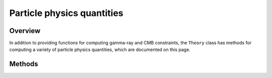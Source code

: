 Particle physics quantities
===========================

Overview
--------

In addition to providing functions for computing gamma-ray and CMB constraints,
the ``Theory`` class has methods for computing a variety of particle physics
quantities, which are documented on this page.

Methods
-------

.. automethod:: hazma.theory.Theory.list_annihilation_final_states

.. automethod:: hazma.theory.Theory.annihilation_cross_sections

.. automethod:: hazma.theory.Theory.annihilation_cross_sections

.. automethod:: hazma.theory.Theory.annihilation_branching_fractions

.. automethod:: hazma.theory.Theory.partial_widths

.. automethod:: hazma.theory.Theory.total_spectrum

.. automethod:: hazma.theory.Theory.gamma_ray_lines

.. automethod:: hazma.theory.Theory.spectra

.. automethod:: hazma.theory.Theory.spectrum_funcs

.. automethod:: hazma.theory.Theory.total_conv_spectrum_fn

.. automethod:: hazma.theory.Theory.total_positron_spectrum

.. automethod:: hazma.theory.Theory.positron_lines

.. automethod:: hazma.theory.Theory.positron_spectra

.. automethod:: hazma.theory.Theory.positron_spectrum_funcs

.. automethod:: hazma.theory.Theory.total_conv_positron_spectrum_fn
